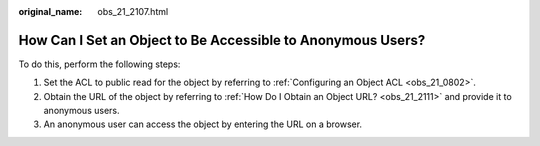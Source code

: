 :original_name: obs_21_2107.html

.. _obs_21_2107:

How Can I Set an Object to Be Accessible to Anonymous Users?
============================================================

To do this, perform the following steps:

#. Set the ACL to public read for the object by referring to :ref:`Configuring an Object ACL <obs_21_0802>`.
#. Obtain the URL of the object by referring to :ref:`How Do I Obtain an Object URL? <obs_21_2111>` and provide it to anonymous users.
#. An anonymous user can access the object by entering the URL on a browser.
